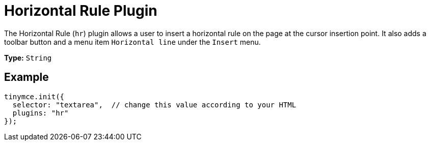 :rootDir: ../
:partialsDir: {rootDir}partials/
= Horizontal Rule Plugin
:controls: toolbar button, menu item
:description: Insert a horizontal line.
:keywords: hr insert
:title_nav: Horizontal Rule

The Horizontal Rule (`hr`) plugin allows a user to insert a horizontal rule on the page at the cursor insertion point. It also adds a toolbar button and a menu item `Horizontal line` under the `Insert` menu.

*Type:* `String`

[[example]]
== Example

[source,js]
----
tinymce.init({
  selector: "textarea",  // change this value according to your HTML
  plugins: "hr"
});
----
